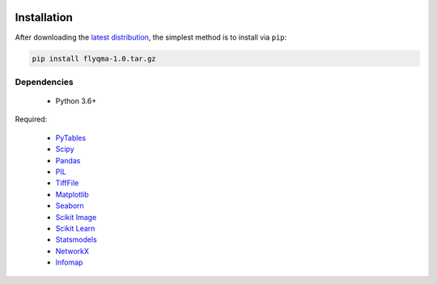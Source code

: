 .. image:: graphics/Northwestern_purple_RGB.png
   :width: 30%
   :align: right
   :alt: nulogo
   :target: https://amaral.northwestern.edu/


Installation
============

After downloading the `latest distribution <https://github.com/sebastianbernasek/flyqma/archive/v1.0.tar.gz>`_, the simplest method is to install via ``pip``:

.. code-block:: bash

   pip install flyqma-1.0.tar.gz


Dependencies
------------

 - Python 3.6+

Required:

 - `PyTables <https://www.pytables.org/usersguide/installation.html>`_
 - `Scipy <https://www.scipy.org/>`_
 - `Pandas <https://pandas.pydata.org/>`_
 - `PIL <https://pillow.readthedocs.io/en/5.2.x/>`_
 - `TiffFile <https://pypi.org/project/tifffile/>`_
 - `Matplotlib <https://matplotlib.org/>`_
 - `Seaborn <https://seaborn.pydata.org/>`_
 - `Scikit Image <https://scikit-image.org/>`_
 - `Scikit Learn <http://scikit-learn.org/stable/>`_
 - `Statsmodels <https://www.statsmodels.org/stable/index.html>`_
 - `NetworkX <https://networkx.github.io/>`_
 - `Infomap <https://mapequation.github.io/infomap/>`_
